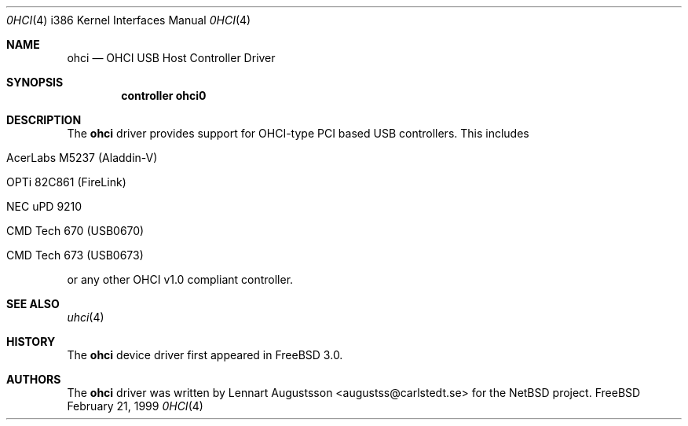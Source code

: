 .\" Copyright (c) 1999
.\"	Nick Hibma <hibma@skylink.it>. All rights reserved.
.\"
.\" Redistribution and use in source and binary forms, with or without
.\" modification, are permitted provided that the following conditions
.\" are met:
.\" 1. Redistributions of source code must retain the above copyright
.\"    notice, this list of conditions and the following disclaimer.
.\" 2. Redistributions in binary form must reproduce the above copyright
.\"    notice, this list of conditions and the following disclaimer in the
.\"    documentation and/or other materials provided with the distribution.
.\" 3. All advertising materials mentioning features or use of this software
.\"    must display the following acknowledgement:
.\"	This product includes software developed by Bill Paul.
.\" 4. Neither the name of the author nor the names of any co-contributors
.\"    may be used to endorse or promote products derived from this software
.\"   without specific prior written permission.
.\"
.\" THIS SOFTWARE IS PROVIDED BY NICK HIBMA AND CONTRIBUTORS ``AS IS'' AND
.\" ANY EXPRESS OR IMPLIED WARRANTIES, INCLUDING, BUT NOT LIMITED TO, THE
.\" IMPLIED WARRANTIES OF MERCHANTABILITY AND FITNESS FOR A PARTICULAR PURPOSE
.\" ARE DISCLAIMED.  IN NO EVENT SHALL NICK HIBMA OR THE VOICES IN HIS HEAD
.\" BE LIABLE FOR ANY DIRECT, INDIRECT, INCIDENTAL, SPECIAL, EXEMPLARY, OR
.\" CONSEQUENTIAL DAMAGES (INCLUDING, BUT NOT LIMITED TO, PROCUREMENT OF
.\" SUBSTITUTE GOODS OR SERVICES; LOSS OF USE, DATA, OR PROFITS; OR BUSINESS
.\" INTERRUPTION) HOWEVER CAUSED AND ON ANY THEORY OF LIABILITY, WHETHER IN
.\" CONTRACT, STRICT LIABILITY, OR TORT (INCLUDING NEGLIGENCE OR OTHERWISE)
.\" ARISING IN ANY WAY OUT OF THE USE OF THIS SOFTWARE, EVEN IF ADVISED OF
.\" THE POSSIBILITY OF SUCH DAMAGE.
.\"
.\" $FreeBSD$
.\"
.Dd February 21, 1999
.Dt 0HCI 4 i386
.Os FreeBSD
.Sh NAME
.Nm ohci
.Nd
OHCI USB Host Controller Driver
.Sh SYNOPSIS
.Cd "controller ohci0"
.Sh DESCRIPTION
The
.Nm
driver provides support for OHCI-type PCI based USB controllers. This
includes
.Bl -tag -width xxxxx
.It AcerLabs M5237 (Aladdin-V)
.It OPTi 82C861 (FireLink)
.It NEC uPD 9210
.It CMD Tech 670 (USB0670)
.It CMD Tech 673 (USB0673)
.El

or any other OHCI v1.0 compliant controller.
.Sh SEE ALSO
.Xr uhci 4
.Sh HISTORY
The
.Nm
device driver first appeared in
.Fx 3.0 .
.Sh AUTHORS
The
.Nm
driver was written by
.An Lennart Augustsson Aq augustss@carlstedt.se
for the
.Nx
project.
